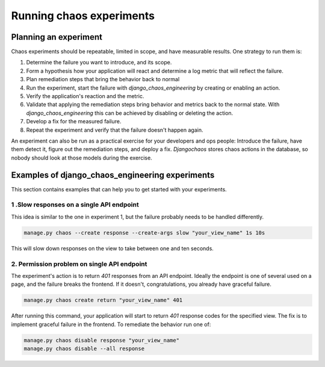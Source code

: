 =========================
Running chaos experiments
=========================

Planning an experiment
======================

Chaos experiments should be repeatable, limited in scope, and have measurable
results. One strategy to run them is:

1. Determine the failure you want to introduce, and its scope.
2. Form a hypothesis how your application will react and determine a log metric
   that will reflect the failure.
3. Plan remediation steps that bring the behavior back to normal
4. Run the experiment, start the failure with `django_chaos_engineering` by
   creating or enabling an action.
5. Verify the application's reaction and the metric.
6. Validate that applying the remediation steps bring behavior and metrics back
   to the normal state. With `django_chaos_engineering` this  can be achieved by disabling or
   deleting the action.
7. Develop a fix for the measured failure.
8. Repeat the experiment and verify that the failure doesn't happen again.

An experiment can also be run as a practical exercise for your developers and
ops people: Introduce the failure, have them detect it, figure out the
remediation steps, and deploy a fix. `Djangochaos` stores chaos actions in the
database, so nobody should look at those models during the exercise.

Examples of django_chaos_engineering experiments
===================================

This section contains examples that can help you to get started with your
experiments.

1 .Slow responses on a single API endpoint
------------------------------------------

This idea is similar to the one in experiment 1, but the failure probably needs
to be handled differently.

.. code-block:: shell

   manage.py chaos --create response --create-args slow "your_view_name" 1s 10s

This will slow down responses on the view to take between one and ten seconds.

2. Permission problem on single API endpoint
--------------------------------------------

The experiment's action is to return `401` responses from an API endpoint.
Ideally the endpoint is one of several used on a page, and the failure breaks
the frontend. If it doesn't, congratulations, you already have graceful failure.

.. code-block:: shell

   manage.py chaos create return "your_view_name" 401

After running this command, your application will start to return `401` response
codes for the specified view. The fix is to implement graceful failure in the
frontend. To remediate the behavior run one of:

.. code-block:: shell

   manage.py chaos disable response "your_view_name"
   manage.py chaos disable --all response

..
    3. Random failures throughout the system
    ----------------------------------------

    If you're just getting started with chaos engineering you might want to get an
    overview which problems random failures can cause. To see this use:

    .. code-block:: shell

       manage.py chaos storm --user <yourusername>
